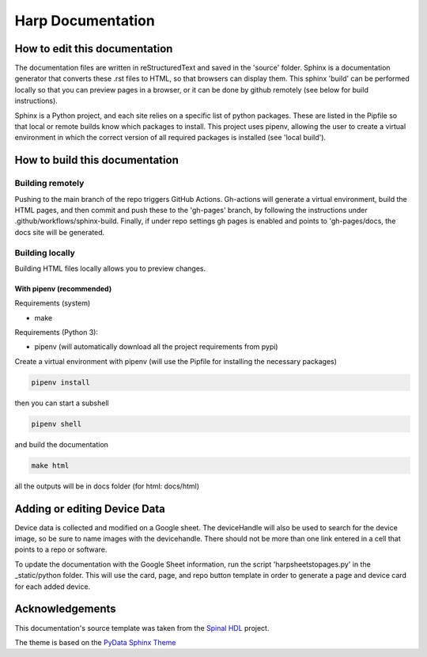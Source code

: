 *************************************************
Harp Documentation
*************************************************

How to edit this documentation
####################################

The documentation files are written in reStructuredText and saved in the 'source' folder. Sphinx is a documentation generator that converts these .rst files to HTML, so that browsers can display them. This sphinx 'build' can be performed locally so that you can preview pages in a browser, or it can be done by github remotely (see below for build instructions).

Sphinx is a Python project, and each site relies on a specific list of python packages. These are listed in the Pipfile so that local or remote builds know which packages to install. This project uses pipenv, allowing the user to create a virtual environment in which the correct version of all required packages is installed (see 'local build').


How to build this documentation
####################################

Building remotely
*************************************************
Pushing to the main branch of the repo triggers GitHub Actions. Gh-actions will generate a virtual environment, build the HTML pages, and then commit and push these to the 'gh-pages' branch, by following the instructions under .github/workflows/sphinx-build. Finally, if under repo settings gh pages is enabled and points to 'gh-pages/docs, the docs site will be generated.

Building locally
*************************************************
Building HTML files locally allows you to preview changes.

With pipenv (recommended)
-------------------------------------------------

Requirements (system)

* make

Requirements (Python 3):

* pipenv (will automatically download all the project requirements from pypi)

Create a virtual environment with pipenv (will use the Pipfile for installing the necessary packages)

.. code:: install

   pipenv install

then you can start a subshell

.. code:: shell

   pipenv shell

and build the documentation

.. code:: build

   make html

all the outputs will be in docs folder (for html: docs/html)


Adding or editing Device Data
####################################

Device data is collected and modified on a Google sheet. The deviceHandle will also be used to search for the device image, so be sure to name images with the devicehandle. There should not be more than one link entered in a cell that points to a repo or software.

To update the documentation with the Google Sheet information, run the script 'harpsheetstopages.py' in the _static/python folder. This will use the card, page, and repo button template in order to generate a page and device card for each added device.


Acknowledgements
####################################

This documentation's source template was taken from the `Spinal HDL <https://github.com/SpinalHDL/SpinalDoc-RTD>`_ project.

The theme is based on the `PyData Sphinx Theme <https://pydata-sphinx-theme.readthedocs.io/en/latest/>`_
